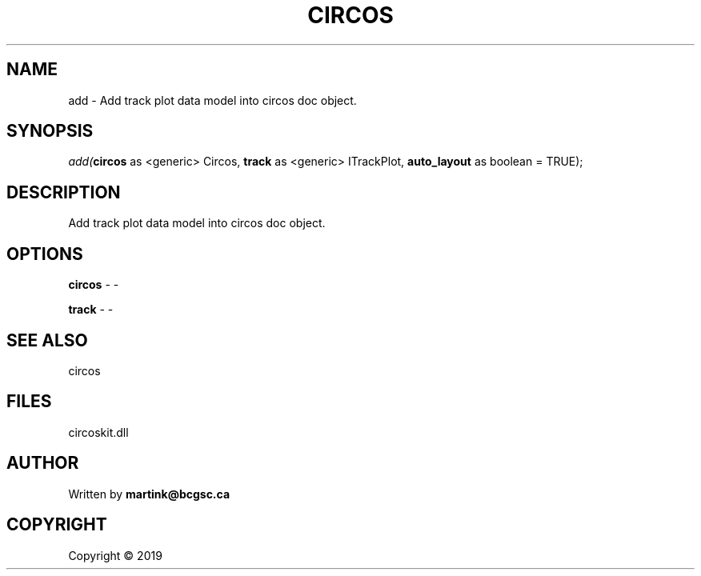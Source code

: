 .\" man page create by R# package system.
.TH CIRCOS 2 2000-01-01 "add" "add"
.SH NAME
add \- Add track plot data model into circos doc object.
.SH SYNOPSIS
\fIadd(\fBcircos\fR as <generic> Circos, 
\fBtrack\fR as <generic> ITrackPlot, 
\fBauto_layout\fR as boolean = TRUE);\fR
.SH DESCRIPTION
.PP
Add track plot data model into circos doc object.
.PP
.SH OPTIONS
.PP
\fBcircos\fB \fR\- -
.PP
.PP
\fBtrack\fB \fR\- -
.PP
.SH SEE ALSO
circos
.SH FILES
.PP
circoskit.dll
.PP
.SH AUTHOR
Written by \fBmartink@bcgsc.ca\fR
.SH COPYRIGHT
Copyright ©  2019
